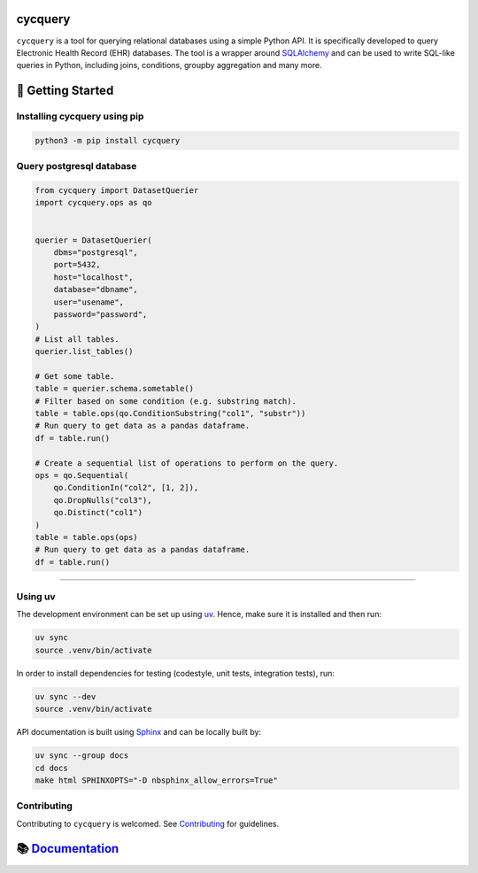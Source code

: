 cycquery
========

|PyPI| |PyPI - Python Version| |code checks| |integration tests| |docs|
|codecov|

``cycquery`` is a tool for querying relational databases using a simple
Python API. It is specifically developed to query Electronic Health
Record (EHR) databases. The tool is a wrapper around
`SQLAlchemy <https://www.sqlalchemy.org/>`__ and can be used to write
SQL-like queries in Python, including joins, conditions, groupby
aggregation and many more.

🐣 Getting Started
==================

Installing cycquery using pip
-----------------------------

.. code:: bash

   python3 -m pip install cycquery

Query postgresql database
-------------------------

.. code:: python

   from cycquery import DatasetQuerier
   import cycquery.ops as qo


   querier = DatasetQuerier(
       dbms="postgresql",
       port=5432,
       host="localhost",
       database="dbname",
       user="usename",
       password="password",
   )
   # List all tables.
   querier.list_tables()

   # Get some table.
   table = querier.schema.sometable()
   # Filter based on some condition (e.g. substring match).
   table = table.ops(qo.ConditionSubstring("col1", "substr"))
   # Run query to get data as a pandas dataframe.
   df = table.run()

   # Create a sequential list of operations to perform on the query.
   ops = qo.Sequential(
       qo.ConditionIn("col2", [1, 2]),
       qo.DropNulls("col3"),
       qo.Distinct("col1")
   )
   table = table.ops(ops)
   # Run query to get data as a pandas dataframe.
   df = table.run()

=========================

Using uv
--------

The development environment can be set up using
`uv <https://docs.astral.sh/uv/>`__. Hence, make sure it is installed
and then run:

.. code:: bash

   uv sync
   source .venv/bin/activate

In order to install dependencies for testing (codestyle, unit tests,
integration tests), run:

.. code:: bash

   uv sync --dev
   source .venv/bin/activate

API documentation is built using
`Sphinx <https://www.sphinx-doc.org/en/master/>`__ and can be locally
built by:

.. code:: bash

   uv sync --group docs
   cd docs
   make html SPHINXOPTS="-D nbsphinx_allow_errors=True"

Contributing
------------

Contributing to ``cycquery`` is welcomed. See
`Contributing <https://vectorinstitute.github.io/cycquery/api/contributing.html>`__
for guidelines.

📚 `Documentation <https://vectorinstitute.github.io/cycquery/>`__
==================================================================

.. |PyPI| image:: https://img.shields.io/pypi/v/cycquery
   :target: https://pypi.org/project/cycquery
.. |PyPI - Python Version| image:: https://img.shields.io/pypi/pyversions/cycquery
.. |code checks| image:: https://github.com/VectorInstitute/cycquery/actions/workflows/code_checks.yml/badge.svg
   :target: https://github.com/VectorInstitute/cycquery/actions/workflows/code_checks.yml
.. |integration tests| image:: https://github.com/VectorInstitute/cycquery/actions/workflows/integration_tests.yml/badge.svg
   :target: https://github.com/VectorInstitute/cycquery/actions/workflows/integration_tests.yml
.. |docs| image:: https://github.com/VectorInstitute/cycquery/actions/workflows/docs_deploy.yml/badge.svg
   :target: https://github.com/VectorInstitute/cycquery/actions/workflows/docs_deploy.yml
.. |codecov| image:: https://codecov.io/gh/VectorInstitute/cycquery/branch/main/graph/badge.svg
   :target: https://codecov.io/gh/VectorInstitute/cycquery
